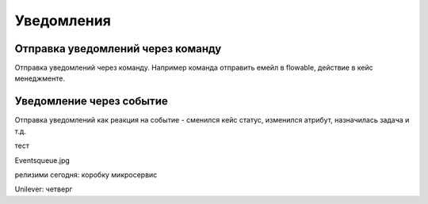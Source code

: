 ====================
Уведомления
====================

Отправка уведомлений через команду
----------------------------------
Отправка уведомлений через команду. Например команда отправить емейл в flowable, действие в кейс менеджменте.

.. image:: _static/Notification_microserv.png
       :scale: 100 %
       :align: center
       
       
Уведомление через событие
-------------------------
Отправка уведомлений как реакция на событие - сменился кейс статус, изменился атрибут, назначилась задача и т.д.

.. image:: _static/Notification_microserv_v_2.png
       :scale: 100 %
       :align: center

тест

Eventsqueue.jpg



релизими сегодня:
коробку
микросервис 

Unilever:
четверг